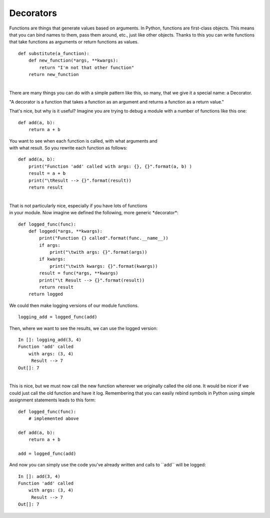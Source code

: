 ##########
Decorators
##########


Functions are things that generate values based on arguments. In Python,
functions are first-class objects. This means that you can bind names to
them, pass them around, etc., just like other objects. Thanks to this
you can write functions that take functions as arguments or return
functions as values.

 

::

        def substitute(a_function):
            def new_function(*args, **kwargs):
                return "I'm not that other function"
            return new_function

|
| There are many things you can do with a simple pattern like this, so
  many, that we give it a special name: a Decorator.

"A decorator is a function that takes a function as an argument
and returns a function as a return value."

That's nice, but why is it useful? Imagine you are trying to debug a
module with a number of functions like this one:

 

::

        def add(a, b):
            return a + b

 

| You want to see when each function is called, with what arguments and
| with what result. So you rewrite each function as follows:

 

::

        def add(a, b):
            print("Function 'add' called with args: {}, {}".format(a, b) )
            result = a + b
            print("\tResult --> {}".format(result))
            return result

 

|
| That is not particularly nice, especially if you have lots of
  functions
| in your module. Now imagine we defined the following, more generic
  \*decorator\*:

 

::

        def logged_func(func):
            def logged(*args, **kwargs):
                print("Function {} called".format(func.__name__))
                if args:
                    print("\twith args: {}".format(args))
                if kwargs:
                    print("\twith kwargs: {}".format(kwargs))
                result = func(*args, **kwargs)
                print("\t Result --> {}".format(result))
                return result
            return logged

 

We could then make logging versions of our module functions.

 

::

        logging_add = logged_func(add)

 

Then, where we want to see the results, we can use the logged version:

 

::

        In []: logging_add(3, 4)
        Function 'add' called
            with args: (3, 4)
             Result --> 7
        Out[]: 7

|
| This is nice, but we must now call the new function wherever we
  originally called the old one. It would be nicer if we could just call
  the old function and have it log. Remembering that you can easily
  rebind symbols in Python using simple assignment statements leads to
  this form:

 

::

        def logged_func(func):
            # implemented above

        def add(a, b):
            return a + b

        add = logged_func(add)

 

And now you can simply use the code you've already written and calls to
\`\`add\`\` will be logged:

 

::

        In []: add(3, 4)
        Function 'add' called
            with args: (3, 4)
             Result --> 7
        Out[]: 7

